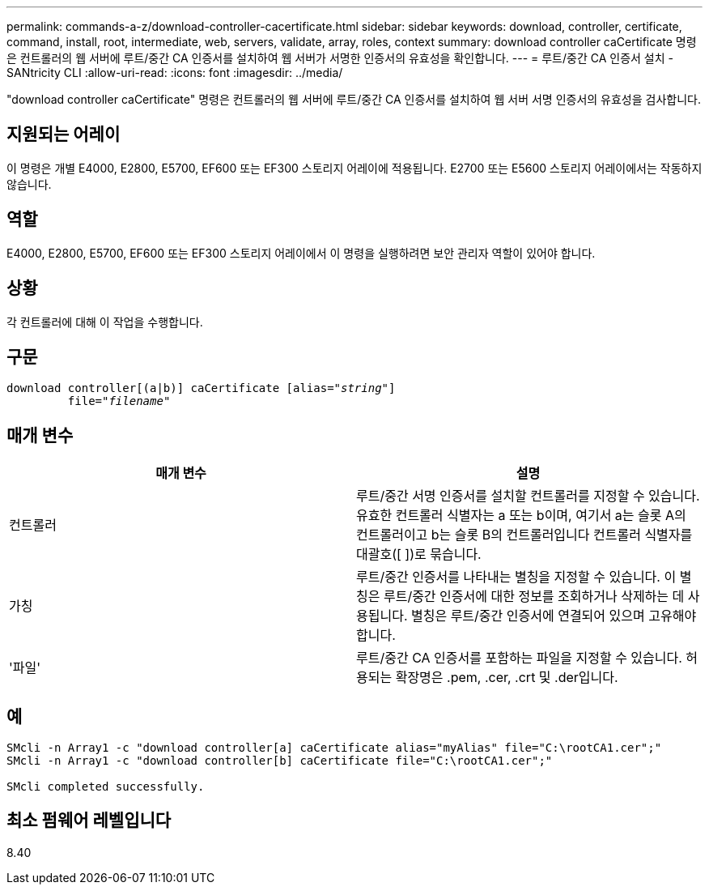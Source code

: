 ---
permalink: commands-a-z/download-controller-cacertificate.html 
sidebar: sidebar 
keywords: download, controller, certificate, command, install, root, intermediate, web, servers, validate, array, roles, context 
summary: download controller caCertificate 명령은 컨트롤러의 웹 서버에 루트/중간 CA 인증서를 설치하여 웹 서버가 서명한 인증서의 유효성을 확인합니다. 
---
= 루트/중간 CA 인증서 설치 - SANtricity CLI
:allow-uri-read: 
:icons: font
:imagesdir: ../media/


[role="lead"]
"download controller caCertificate" 명령은 컨트롤러의 웹 서버에 루트/중간 CA 인증서를 설치하여 웹 서버 서명 인증서의 유효성을 검사합니다.



== 지원되는 어레이

이 명령은 개별 E4000, E2800, E5700, EF600 또는 EF300 스토리지 어레이에 적용됩니다. E2700 또는 E5600 스토리지 어레이에서는 작동하지 않습니다.



== 역할

E4000, E2800, E5700, EF600 또는 EF300 스토리지 어레이에서 이 명령을 실행하려면 보안 관리자 역할이 있어야 합니다.



== 상황

각 컨트롤러에 대해 이 작업을 수행합니다.



== 구문

[source, cli, subs="+macros"]
----
download controller[(a|b)] caCertificate pass:quotes[[alias="_string_"]]
         pass:quotes[file="_filename_"]
----


== 매개 변수

[cols="2*"]
|===
| 매개 변수 | 설명 


 a| 
컨트롤러
 a| 
루트/중간 서명 인증서를 설치할 컨트롤러를 지정할 수 있습니다. 유효한 컨트롤러 식별자는 a 또는 b이며, 여기서 a는 슬롯 A의 컨트롤러이고 b는 슬롯 B의 컨트롤러입니다 컨트롤러 식별자를 대괄호([ ])로 묶습니다.



 a| 
가칭
 a| 
루트/중간 인증서를 나타내는 별칭을 지정할 수 있습니다. 이 별칭은 루트/중간 인증서에 대한 정보를 조회하거나 삭제하는 데 사용됩니다. 별칭은 루트/중간 인증서에 연결되어 있으며 고유해야 합니다.



 a| 
'파일'
 a| 
루트/중간 CA 인증서를 포함하는 파일을 지정할 수 있습니다. 허용되는 확장명은 .pem, .cer, .crt 및 .der입니다.

|===


== 예

[listing]
----

SMcli -n Array1 -c "download controller[a] caCertificate alias="myAlias" file="C:\rootCA1.cer";"
SMcli -n Array1 -c "download controller[b] caCertificate file="C:\rootCA1.cer";"

SMcli completed successfully.
----


== 최소 펌웨어 레벨입니다

8.40
